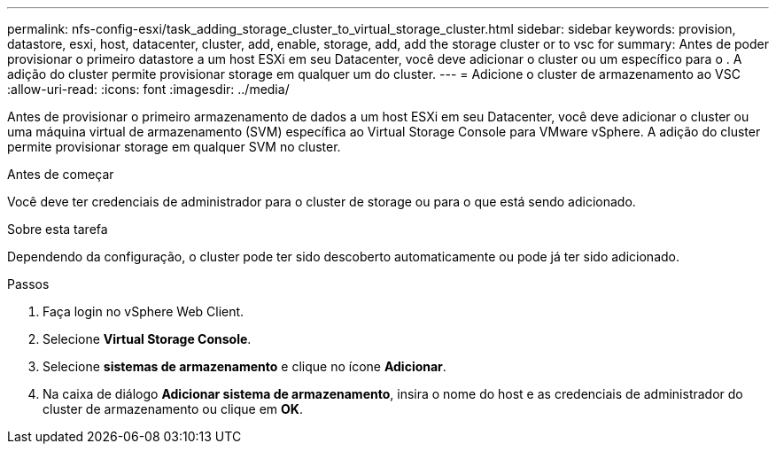 ---
permalink: nfs-config-esxi/task_adding_storage_cluster_to_virtual_storage_cluster.html 
sidebar: sidebar 
keywords: provision, datastore, esxi, host, datacenter, cluster, add, enable, storage, add, add the storage cluster or to vsc for 
summary: Antes de poder provisionar o primeiro datastore a um host ESXi em seu Datacenter, você deve adicionar o cluster ou um específico para o . A adição do cluster permite provisionar storage em qualquer um do cluster. 
---
= Adicione o cluster de armazenamento ao VSC
:allow-uri-read: 
:icons: font
:imagesdir: ../media/


[role="lead"]
Antes de provisionar o primeiro armazenamento de dados a um host ESXi em seu Datacenter, você deve adicionar o cluster ou uma máquina virtual de armazenamento (SVM) específica ao Virtual Storage Console para VMware vSphere. A adição do cluster permite provisionar storage em qualquer SVM no cluster.

.Antes de começar
Você deve ter credenciais de administrador para o cluster de storage ou para o que está sendo adicionado.

.Sobre esta tarefa
Dependendo da configuração, o cluster pode ter sido descoberto automaticamente ou pode já ter sido adicionado.

.Passos
. Faça login no vSphere Web Client.
. Selecione *Virtual Storage Console*.
. Selecione *sistemas de armazenamento* e clique no ícone *Adicionar*.
. Na caixa de diálogo *Adicionar sistema de armazenamento*, insira o nome do host e as credenciais de administrador do cluster de armazenamento ou clique em *OK*.

